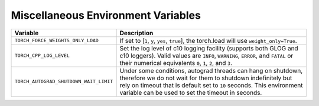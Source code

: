 .. _miscellaneous_environment_variables:

Miscellaneous Environment Variables
===================================
.. list-table::
   :header-rows: 1

   * - Variable
     - Description
   * - ``TORCH_FORCE_WEIGHTS_ONLY_LOAD``
     - If set to [``1``, ``y``, ``yes``, ``true``], the torch.load will use ``weight_only=True``.
   * - ``TORCH_CPP_LOG_LEVEL``
     - Set the log level of c10 logging facility (supports both GLOG and c10 loggers). Valid values are ``INFO``, ``WARNING``, ``ERROR``, and ``FATAL`` or their numerical equivalents ``0``, ``1``, ``2``, and ``3``.
   * - ``TORCH_AUTOGRAD_SHUTDOWN_WAIT_LIMIT``
     - Under some conditions, autograd threads can hang on shutdown, therefore we do not wait for them to shutdown indefinitely but rely on timeout that is default set to ``10`` seconds. This environment variable can be used to set the timeout in seconds.